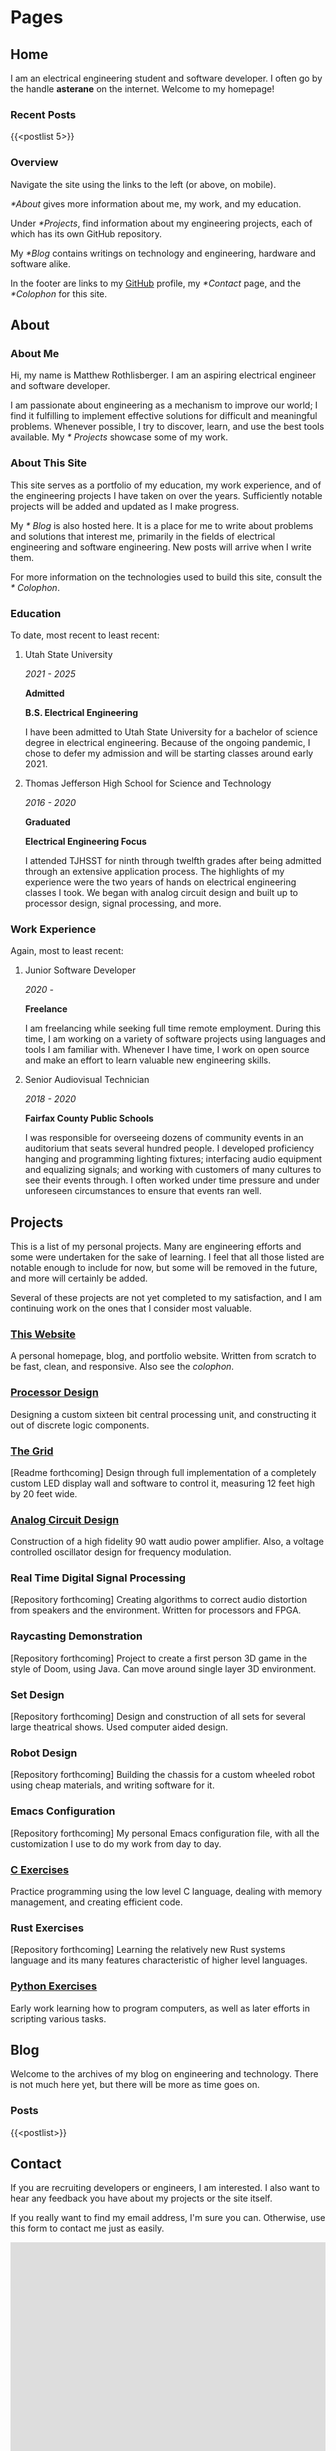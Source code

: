 #+HUGO_SECTION: ./
#+HUGO_BASE_DIR: ../

#+HUGO_WEIGHT: auto
#+HUGO_AUTO_SET_LASTMOD: t

* Pages
:PROPERTIES:
:EXPORT_HUGO_SECTION: /
:END:

** Home
:PROPERTIES:
:EXPORT_FILE_NAME: _index
:END:

I am an electrical engineering student and software developer. I often
go by the handle *asterane* on the internet. Welcome to my homepage!

*** Recent Posts
{{<postlist 5>}}

*** Overview
Navigate the site using the links to the left (or above, on
mobile).

[[*About]] gives more information about me, my work, and my education.

Under [[*Projects]], find information about my engineering projects, each
of which has its own GitHub repository.

My [[*Blog]] contains writings on technology and engineering, hardware and
software alike.

In the footer are links to my [[https://github.com/asterane][GitHub]]
profile, my [[*Contact]] page, and the [[*Colophon]] for this site.


** About
:PROPERTIES:
:EXPORT_FILE_NAME: about
:END:

#+TOC: headlines 3

*** About Me
Hi, my name is Matthew Rothlisberger. I am an aspiring electrical
engineer and software developer.

I am passionate about engineering as a mechanism to improve our world;
I find it fulfilling to implement effective solutions for difficult
and meaningful problems. Whenever possible, I try to discover, learn,
and use the best tools available. My [[* Projects]] showcase some of my
work.

*** About This Site
This site serves as a portfolio of my education, my work experience,
and of the engineering projects I have taken on over the
years. Sufficiently notable projects will be added and updated as I
make progress.

My [[* Blog]] is also hosted here. It is a place for me to write about
problems and solutions that interest me, primarily in the fields of
electrical engineering and software engineering. New posts will arrive
when I write them.

For more information on the technologies used to build this site,
consult the [[* Colophon]].

*** Education
To date, most recent to least recent:

**** Utah State University
/2021 - 2025/

*Admitted*

*B.S. Electrical Engineering*

I have been admitted to Utah State University for a bachelor of
science degree in electrical engineering. Because of the ongoing
pandemic, I chose to defer my admission and will be starting classes
around early 2021.

**** Thomas Jefferson High School for Science and Technology
/2016 - 2020/

*Graduated*

*Electrical Engineering Focus*

I attended TJHSST for ninth through twelfth grades after being
admitted through an extensive application process. The highlights of
my experience were the two years of hands on electrical engineering
classes I took. We began with analog circuit design and built up to
processor design, signal processing, and more.

*** Work Experience
Again, most to least recent:

**** Junior Software Developer
/2020 -/

*Freelance*

I am freelancing while seeking full time remote employment. During
this time, I am working on a variety of software projects using
languages and tools I am familiar with. Whenever I have time, I work
on open source and make an effort to learn valuable new engineering
skills.

**** Senior Audiovisual Technician
/2018 - 2020/

*Fairfax County Public Schools*

I was responsible for overseeing dozens of community events in an
auditorium that seats several hundred people. I developed proficiency
hanging and programming lighting fixtures; interfacing audio equipment
and equalizing signals; and working with customers of many cultures to
see their events through. I often worked under time pressure and under
unforeseen circumstances to ensure that events ran well.


** Projects
:PROPERTIES:
:EXPORT_FILE_NAME: projects
:END:

This is a list of my personal projects. Many are engineering efforts
and some were undertaken for the sake of learning. I feel that all
those listed are notable enough to include for now, but some will be
removed in the future, and more will certainly be added.

Several of these projects are not yet completed to my satisfaction,
and I am continuing work on the ones that I consider most valuable.

*** [[https://github.com/asterane/asterane.github.io][This Website]]
A personal homepage, blog, and portfolio website. Written from scratch
to be fast, clean, and responsive. Also see the
[[*Colophon][colophon]].

*** [[https://github.com/asterane/processor-design][Processor Design]]
Designing a custom sixteen bit central processing unit, and
constructing it out of discrete logic components.

*** [[https://github.com/asterane/the-grid][The Grid]]
[Readme forthcoming] Design through full implementation of a
completely custom LED display wall and software to control it,
measuring 12 feet high by 20 feet wide.

*** [[https://github.com/asterane/analog-design][Analog Circuit Design]]
Construction of a high fidelity 90 watt audio power amplifier. Also, a
voltage controlled oscillator design for frequency modulation.

*** Real Time Digital Signal Processing
[Repository forthcoming] Creating algorithms to correct audio
distortion from speakers and the environment. Written for processors
and FPGA.

*** Raycasting Demonstration
[Repository forthcoming] Project to create a first person 3D game in
the style of Doom, using Java. Can move around single layer 3D
environment.

*** Set Design
[Repository forthcoming] Design and construction of all sets for
several large theatrical shows. Used computer aided design.

*** Robot Design
[Repository forthcoming] Building the chassis for a custom wheeled
robot using cheap materials, and writing software for it.

*** Emacs Configuration
[Repository forthcoming] My personal Emacs configuration file, with
all the customization I use to do my work from day to day.

*** [[https://github.com/asterane/c-exercises][C Exercises]]
Practice programming using the low level C language, dealing with
memory management, and creating efficient code.

*** Rust Exercises
[Repository forthcoming] Learning the relatively new Rust systems
language and its many features characteristic of higher level
languages.

*** [[https://github.com/asterane/python-exercises][Python Exercises]]
Early work learning how to program computers, as well as later efforts
in scripting various tasks.


** Blog
:PROPERTIES:
:EXPORT_FILE_NAME: blog
:END:

Welcome to the archives of my blog on engineering and
technology. There is not much here yet, but there will be more as time
goes on.

*** Posts
{{<postlist>}}


** Contact
:PROPERTIES:
:EXPORT_FILE_NAME: contact
:END:

If you are recruiting developers or engineers, I am interested. I also
want to hear any feedback you have about my projects or the site
itself.

If you really want to find my email address, I'm sure you
can. Otherwise, use this form to contact me just as easily.

#+BEGIN_EXPORT html
<iframe src="https://docs.google.com/forms/d/e/1FAIpQLSczyzqPe3l6Ou8hgKEyNH_Kt6vwgdLYhVxW7I4lMiyMGK7MkA/viewform?embedded=true" width="100%" height="1000" frameborder="0" marginheight="0" marginwidth="0">Loading…</iframe>
#+END_EXPORT


** Colophon
:PROPERTIES:
:EXPORT_FILE_NAME: colophon
:END:

#+TOC: headlines 1

All of the content on this site is either my work or is in the public
domain. I designed and implemented the user interface and style
myself.

To make this project easier, and serve the website to you, I used a
stack of excellent tools.

*** Creating site content

**** GNU Emacs
In my opinion, the greatest text editor / integrated development
environment ever created. Finely honed and infinitely customizable.

**** Org Mode
A feature filled hierarchical document creation system for Emacs, and
the closest to perfect to do management you can get.

**** GIMP
High quality image editor and converter, used to alter or touch up
many of the images I use on the site.

**** Vivaldi
Great browser based on Chromium, used to assess the appearance of the
site and debug the interactions between HTML, CSS, and JS.

*** Generating the site

**** GNU Make
Extremely flexible system for creating recipes to build software. Used
to condense several useful operations into single commands.

**** GNU Emacs
Used as an Emacs Lisp interpreter, running the functions required to
have all my source files converted into HTML for Jekyll.

**** =ox-hugo=
Backend for the Org mode exporter that generates Markdown content
files with front matter for Hugo, from my Org files.

**** Hugo
Fast and flexible static site generator that assembles my HTML layouts
and my generated content files into a complete website.

*** Serving the site

**** Git
Universally used version control system, handles tracking changes and
pushing site updates to GitHub.

**** Magit
Fantastic interface to Git from within Emacs. Provides convenient
keybindings and useful information for all version control tasks.

**** GitHub
Free hosting of source repositories and static sites alike; simply the
best option available for this site.

*** Languages used

**** HTML5
HyperText Markup Language, the standard internet markup language.

**** CSS3
Cascading Style Sheets, the standard internet styling language.

**** JavaScript
The standard internet scripting language.

**** Go Templates
Hugo's template language; enables easy dynamic generation of static
content.

**** TOML
Markup language used for Hugo configuration, like setting sitewide
variables.

**** Emacs Lisp
Lisp dialect which describes much of Emacs functionality. Used to
write directives for the Org mode publisher.

**** Makefile
Simple declarative language used to automate software builds.

**** Zsh
Extension of the Bourne again shell, used for scripting.

**** English
Germanic language written with a simple alphabet. Used to express
ideas to others.


* Posts
:PROPERTIES:
:EXPORT_HUGO_SECTION: posts
:END:

** DONE Hello World!
CLOSED: [2020-09-22 Tue 12:00]
:PROPERTIES:
:EXPORT_FILE_NAME: hello-world
:END:

I have been interested in putting up my own website for some time, and
I've finally decided to make it happen. The coronavirus pandemic (I've
seen it referred to in one news article as "the ongoing global
situation") has offered me more time than expected to work on personal
projects, so I have been assembling this site for the last several
days. In this post, I briefly discuss my motivations and goals.
<!--more-->

*** My Intent
This site was conceived as a place to share my personal portfolio of
projects with friends, colleagues, and potential employers. The
resources comprising each project are stored in a repository on
GitHub, which this site links to. Eventually, I will create additional
pages on this site to showcase my work.

Each of the projects that interest me most, present or future, will
have their own showcase pages featuring explanations, diagrams, and
image galleries. Projects intended to be broadly useful to others will
also have documentation explaining features, specifications, and a
roadmap for future development.

*** This Blog
A primary motivation to create my own site is my interest in writing
about technology and engineering. Writing is a fantastic way to
organize and reconsider thoughts about a topic, and to gain new
insights. I have many exciting projects in the pipeline, almost all of
which I intend to write about in this blog.

My posts will focus on engineering problems that are interesting to
me; I will strive to make them interesting for any future readers of
this blog as well. I want to work from first principles, solve
difficult problems, and make things that help people. If all goes to
plan, my writings here will chronicle that work.

*** What Else
Check out my [[*Projects][projects]]! There are some really cool
things there. Or perhaps you would like to learn more [[*About][about
me]]. If you would like to contact me, use the link below. Thank you
for reading.


** TODO A Tale of Jekyll and Hugo
:PROPERTIES:
:EXPORT_FILE_NAME: a-tale-of-jekyll-and-hugo
:END:

*** Getting Started
When I chose to pursue this project, I had a few important goals. Here is
a list of the qualities I wanted my site to have.

- Hosting should be free. I'm not interested in paying for a domain
  name or hosting until I have a good reason to do so.
- I should have complete control of content and format. No irremovable
  themes, no "proudly powered by x" footer.
- It should be easy to publish content. I don't want to have to muck
  around with HTML when I am just writing a blog post.
- The site should be light, fast, and responsive. The less there is to
  design, and the fewer dependencies, the better.
- I should understand every part of my site, and the process by which
  it is published. This is a learning exercise as much as anything.

**** Resources
- https://orgmode.org/worg/org-tutorials/org-jekyll.html
- https://opensource.com/article/20/3/blog-emacs
- http://jmcglone.com/guides/github-pages/

**** GitHub Pages
Free hosting along with total control over the site is a high bar, but
thankfully GitHub has been offering this service for some time. I
began by creating a new public repository with the name required by
Pages: =asterane.github.io=. When I got going with this project a few
days ago, I created a folder on my machine with the same name. GitHub
Pages automatically integrates with the static site generator Jekyll,
which is where our story leads next.

**** Jekyll
The premise of Jekyll is simple: you provide content for your site as
Markdown or as HTML files containing only a =<body>= section. This
content is assembled into pages using HTML layouts provided by you or
by a premade theme. You can use a templating language called Liquid in
your Markdown or your HTML to dynamically create page content as
Jekyll runs. Liquid can do things like list all blog posts, or add
HTML tags to a code snippet for highlighting.

Final pages for your site are dynamically generated by Jekyll, but
then served statically. You cannot have a backend, or any databases,
which is just fine for a simple site like this one. In a way, Jekyll
serves as a linker, combining your content with layouts to create full
pages that are ready for a browser to display. To test out your site,
it is important to install Jekyll on your own computer.

Jekyll comes as a Ruby gem (a package written and distributed in
Ruby). It's possible to use =gem install jekyll bundle=, as
recommended by the [[https://jekyllrb.com/docs/][quickstart guide]];
it was easier for me to use the Arch User Repository, which provides
the relevant gems as distinct packages. After running =jekyll new
asterane.github.io=, a new default Jekyll site was created on my
computer. To check it out, I ran =bundle exec jekyll serve= and
navigated to http://localhost:4000.


*** Generating Content
My love affair with Emacs began shortly after my senior year of high
school was abruptly truncated by the aforementioned pandemic. I will
undoubtedly be writing more about Emacs in the future, but suffice it
to say that this tool has no equal. I knew that I had to be able to
create my site using Emacs. What's more, I wanted to write all of my
content in Org mode, the todo management and document creation system
included with Emacs.

**** Org Publish
Test



